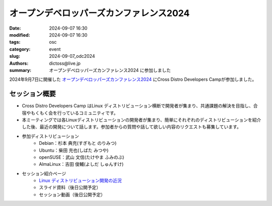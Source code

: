 オープンデベロッパーズカンファレンス2024
##############################################

:date: 2024-09-07 16:30
:modified: 2024-09-07 16:30
:tags: osc
:category: event
:slug: 2024-09-07_odc2024
:authors: dictoss@live.jp
:summary: オープンデベロッパーズカンファレンス2024 に参加しました

2024年9月7日に開催した `オープンデベロッパーズカンファレンス2024 <https://event.ospn.jp/odc2024/>`_ にCross Distro Developers Campが参加しました。

セッション概要
============================

- Cross Distro Developers Camp はLinux ディストリビューション横断で開発者が集まり、共通課題の解決を目指し、合宿やもくもく会を行っているコミュニティです。
- 本ミーティングでは各Linuxディストリビューションの開発者が集まり、簡単にそれぞれのディストリビューションを紹介した後、最近の開発について話します。参加者からの質問や話して欲しい内容のリクエストも募集しています。
- 参加ディストリビューション
    - Debian：杉本 典充(すぎもと のりみつ)
    - Ubuntu：柴田 充也(しばた みつや)
    - openSUSE：武山 文信(たけやま ふみのぶ)
    - AlmaLinux：吉田 俊輔(よしだ しゅんすけ)
- セッション紹介ページ
    - `Linux ディストリビューション開発の近況 <https://event.ospn.jp/odc2024/session/1634934>`_
    - スライド資料（後日公開予定）
    - セッション動画（後日公開予定）
